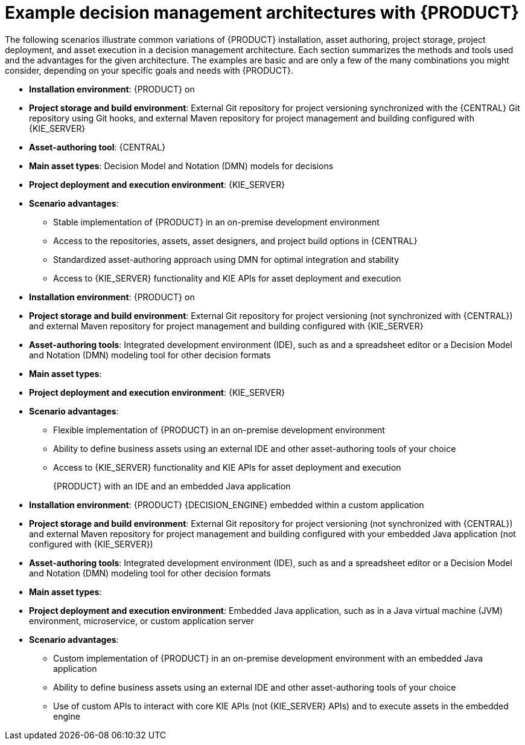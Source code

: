 [id='architecture-scenarios-ref_{context}']
= Example decision management architectures with {PRODUCT}

The following scenarios illustrate common variations of {PRODUCT} installation, asset authoring, project storage, project deployment, and asset execution in a decision management architecture. Each section summarizes the methods and tools used and the advantages for the given architecture. The examples are basic and are only a few of the many combinations you might consider, depending on your specific goals and needs with {PRODUCT}.

ifdef::DM,PAM[]
{PRODUCT} authoring and managed server environments on OpenShift with {CENTRAL} and {KIE_SERVER}::
* *Installation environment*: {PRODUCT} on {OPENSHIFT}, using the `{PRODUCT_INIT}{ENTERPRISE_VERSION_SHORT}-authoring.yaml` and `{PRODUCT_INIT}{ENTERPRISE_VERSION_SHORT}-kieserver.yaml` template files
* *Project storage and build environment*: External Git repository for project versioning synchronized with the {CENTRAL} Git repository using Git hooks, and external Maven repository for project management and building configured with {KIE_SERVER}
* *Asset-authoring tool*: {CENTRAL}
* *Main asset types*: Decision Model and Notation (DMN) models for decisions
ifdef::PAM[and Business Process Model and Notation (BPMN) models for processes]
* *Project deployment and execution environment*: {KIE_SERVER} on {OPENSHIFT}
* *Scenario advantages*:
** Containerized implementation of {PRODUCT} in a cloud-based development environment. Components of {PRODUCT} are deployed as separate OpenShift pods that you can scale up and down individually, providing as few or as many containers as necessary for a particular component. You can use standard OpenShift methods to manage the pods and balance the load.
** Access to the repositories, assets, asset designers, and project build options in {CENTRAL}.
** Standardized asset-authoring approach using DMN
ifdef::PAM,JBPM[and BPMN]
for optimal integration and stability.
** Access to {KIE_SERVER} functionality and KIE APIs for asset deployment and execution.
endif::[]

ifdef::DM,PAM[]
{PRODUCT} on {EAP} with {CENTRAL} and {KIE_SERVER}::
endif::[]
ifdef::DROOLS,JBPM,OP[]
{PRODUCT} on Wildfly with {CENTRAL} and {KIE_SERVER}::
endif::[]
* *Installation environment*: {PRODUCT} on
ifdef::DM,PAM[{EAP_LONG}]
ifdef::DROOLS,JBPM,OP[Wildfly]
* *Project storage and build environment*: External Git repository for project versioning synchronized with the {CENTRAL} Git repository using Git hooks, and external Maven repository for project management and building configured with {KIE_SERVER}
* *Asset-authoring tool*: {CENTRAL}
* *Main asset types*: Decision Model and Notation (DMN) models for decisions
ifdef::PAM,JBPM[and Business Process Model and Notation (BPMN) models for processes]
* *Project deployment and execution environment*: {KIE_SERVER}
* *Scenario advantages*:
** Stable implementation of {PRODUCT} in an on-premise development environment
** Access to the repositories, assets, asset designers, and project build options in {CENTRAL}
** Standardized asset-authoring approach using DMN
ifdef::PAM,JBPM[and BPMN]
for optimal integration and stability
** Access to {KIE_SERVER} functionality and KIE APIs for asset deployment and execution

ifdef::DM,PAM[]
{PRODUCT} on {EAP} with an IDE and {KIE_SERVER}::
endif::[]
ifdef::DROOLS,JBPM,OP[]
{PRODUCT} on Wildfly with an IDE and {KIE_SERVER}::
endif::[]
* *Installation environment*: {PRODUCT} on
ifdef::DM,PAM[{EAP_LONG}]
ifdef::DROOLS,JBPM,OP[Wildfly]
* *Project storage and build environment*: External Git repository for project versioning (not synchronized with {CENTRAL}) and external Maven repository for project management and building configured with {KIE_SERVER}
* *Asset-authoring tools*: Integrated development environment (IDE), such as
ifdef::DM,PAM[Red Hat Developer Studio,]
ifdef::DROOLS,JBPM,OP[Eclipse,]
and a spreadsheet editor or a Decision Model and Notation (DMN) modeling tool for other decision formats
* *Main asset types*:
ifdef::DM,DROOLS[Drools Rule Language (DRL) rules, spreadsheet decision tables, and Decision Model and Notation (DMN) models for decisions]
ifdef::PAM,JBPM[Drools Rule Language (DRL) rules, spreadsheet decision tables, and Decision Model and Notation (DMN) models for decisions, and Business Process Model and Notation (BPMN) models for processes]
* *Project deployment and execution environment*: {KIE_SERVER}
* *Scenario advantages*:
** Flexible implementation of {PRODUCT} in an on-premise development environment
** Ability to define business assets using an external IDE and other asset-authoring tools of your choice
** Access to {KIE_SERVER} functionality and KIE APIs for asset deployment and execution

{PRODUCT} with an IDE and an embedded Java application::
* *Installation environment*: {PRODUCT} {DECISION_ENGINE}
ifdef::PAM,JBPM[]
and {PROCESS_ENGINE}
endif::[]
embedded within a custom application
* *Project storage and build environment*: External Git repository for project versioning (not synchronized with {CENTRAL}) and external Maven repository for project management and building configured with your embedded Java application (not configured with {KIE_SERVER})
* *Asset-authoring tools*: Integrated development environment (IDE), such as
ifdef::DM,PAM[Red Hat Developer Studio,]
ifdef::DROOLS,JBPM,OP[Eclipse,]
and a spreadsheet editor or a Decision Model and Notation (DMN) modeling tool for other decision formats
* *Main asset types*:
ifdef::DM,DROOLS[Drools Rule Language (DRL) rules, spreadsheet decision tables, and Decision Model and Notation (DMN) models for decisions]
ifdef::PAM,JBPM[Drools Rule Language (DRL) rules, spreadsheet decision tables, and Decision Model and Notation (DMN) models for decisions, and Business Process Model and Notation (BPMN) models for processes]
* *Project deployment and execution environment*: Embedded Java application, such as in a Java virtual machine (JVM) environment, microservice, or custom application server
* *Scenario advantages*:
** Custom implementation of {PRODUCT} in an on-premise development environment with an embedded Java application
** Ability to define business assets using an external IDE and other asset-authoring tools of your choice
** Use of custom APIs to interact with core KIE APIs (not {KIE_SERVER} APIs) and to execute assets in the embedded engine
